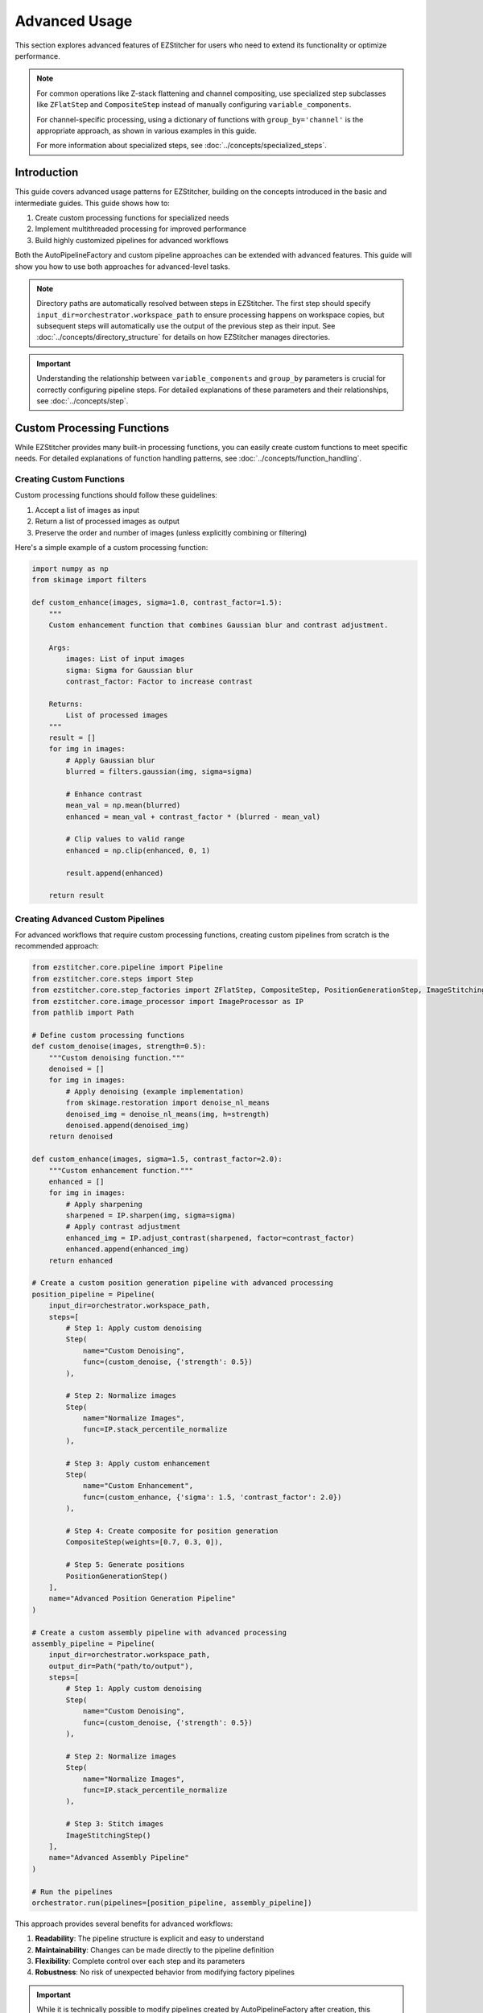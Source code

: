 ==============
Advanced Usage
==============

This section explores advanced features of EZStitcher for users who need to extend its functionality or optimize performance.

.. note::
   For common operations like Z-stack flattening and channel compositing, use specialized step subclasses
   like ``ZFlatStep`` and ``CompositeStep`` instead of manually configuring ``variable_components``.

   For channel-specific processing, using a dictionary of functions with ``group_by='channel'`` is the
   appropriate approach, as shown in various examples in this guide.

   For more information about specialized steps, see :doc:`../concepts/specialized_steps`.

Introduction
-----------

This guide covers advanced usage patterns for EZStitcher, building on the concepts introduced in the basic and intermediate guides. This guide shows how to:

1. Create custom processing functions for specialized needs
2. Implement multithreaded processing for improved performance
3. Build highly customized pipelines for advanced workflows

Both the AutoPipelineFactory and custom pipeline approaches can be extended with advanced features. This guide will show you how to use both approaches for advanced-level tasks.

.. note::
   Directory paths are automatically resolved between steps in EZStitcher. The first step should specify
   ``input_dir=orchestrator.workspace_path`` to ensure processing happens on workspace copies,
   but subsequent steps will automatically use the output of the previous step as their input.
   See :doc:`../concepts/directory_structure` for details on how EZStitcher manages directories.

.. important::
   Understanding the relationship between ``variable_components`` and ``group_by`` parameters is crucial for
   correctly configuring pipeline steps. For detailed explanations of these parameters and their relationships,
   see :doc:`../concepts/step`.

Custom Processing Functions
-------------------------

While EZStitcher provides many built-in processing functions, you can easily create custom functions to meet specific needs. For detailed explanations of function handling patterns, see :doc:`../concepts/function_handling`.

Creating Custom Functions
^^^^^^^^^^^^^^^^^^^^^^

Custom processing functions should follow these guidelines:

1. Accept a list of images as input
2. Return a list of processed images as output
3. Preserve the order and number of images (unless explicitly combining or filtering)

Here's a simple example of a custom processing function:

.. code-block:: python

    import numpy as np
    from skimage import filters

    def custom_enhance(images, sigma=1.0, contrast_factor=1.5):
        """
        Custom enhancement function that combines Gaussian blur and contrast adjustment.

        Args:
            images: List of input images
            sigma: Sigma for Gaussian blur
            contrast_factor: Factor to increase contrast

        Returns:
            List of processed images
        """
        result = []
        for img in images:
            # Apply Gaussian blur
            blurred = filters.gaussian(img, sigma=sigma)

            # Enhance contrast
            mean_val = np.mean(blurred)
            enhanced = mean_val + contrast_factor * (blurred - mean_val)

            # Clip values to valid range
            enhanced = np.clip(enhanced, 0, 1)

            result.append(enhanced)

        return result

Creating Advanced Custom Pipelines
^^^^^^^^^^^^^^^^^^^^^^^^^^^^^

For advanced workflows that require custom processing functions, creating custom pipelines from scratch is the recommended approach:

.. code-block:: python

    from ezstitcher.core.pipeline import Pipeline
    from ezstitcher.core.steps import Step
    from ezstitcher.core.step_factories import ZFlatStep, CompositeStep, PositionGenerationStep, ImageStitchingStep
    from ezstitcher.core.image_processor import ImageProcessor as IP
    from pathlib import Path

    # Define custom processing functions
    def custom_denoise(images, strength=0.5):
        """Custom denoising function."""
        denoised = []
        for img in images:
            # Apply denoising (example implementation)
            from skimage.restoration import denoise_nl_means
            denoised_img = denoise_nl_means(img, h=strength)
            denoised.append(denoised_img)
        return denoised

    def custom_enhance(images, sigma=1.5, contrast_factor=2.0):
        """Custom enhancement function."""
        enhanced = []
        for img in images:
            # Apply sharpening
            sharpened = IP.sharpen(img, sigma=sigma)
            # Apply contrast adjustment
            enhanced_img = IP.adjust_contrast(sharpened, factor=contrast_factor)
            enhanced.append(enhanced_img)
        return enhanced

    # Create a custom position generation pipeline with advanced processing
    position_pipeline = Pipeline(
        input_dir=orchestrator.workspace_path,
        steps=[
            # Step 1: Apply custom denoising
            Step(
                name="Custom Denoising",
                func=(custom_denoise, {'strength': 0.5})
            ),

            # Step 2: Normalize images
            Step(
                name="Normalize Images",
                func=IP.stack_percentile_normalize
            ),

            # Step 3: Apply custom enhancement
            Step(
                name="Custom Enhancement",
                func=(custom_enhance, {'sigma': 1.5, 'contrast_factor': 2.0})
            ),

            # Step 4: Create composite for position generation
            CompositeStep(weights=[0.7, 0.3, 0]),

            # Step 5: Generate positions
            PositionGenerationStep()
        ],
        name="Advanced Position Generation Pipeline"
    )

    # Create a custom assembly pipeline with advanced processing
    assembly_pipeline = Pipeline(
        input_dir=orchestrator.workspace_path,
        output_dir=Path("path/to/output"),
        steps=[
            # Step 1: Apply custom denoising
            Step(
                name="Custom Denoising",
                func=(custom_denoise, {'strength': 0.5})
            ),

            # Step 2: Normalize images
            Step(
                name="Normalize Images",
                func=IP.stack_percentile_normalize
            ),

            # Step 3: Stitch images
            ImageStitchingStep()
        ],
        name="Advanced Assembly Pipeline"
    )

    # Run the pipelines
    orchestrator.run(pipelines=[position_pipeline, assembly_pipeline])

This approach provides several benefits for advanced workflows:

1. **Readability**: The pipeline structure is explicit and easy to understand
2. **Maintainability**: Changes can be made directly to the pipeline definition
3. **Flexibility**: Complete control over each step and its parameters
4. **Robustness**: No risk of unexpected behavior from modifying factory pipelines

.. important::
   While it is technically possible to modify pipelines created by AutoPipelineFactory after creation,
   this approach is generally not recommended for advanced workflows. Creating custom pipelines from scratch
   is usually more readable, maintainable, and less error-prone for any workflow that requires customization
   beyond what AutoPipelineFactory parameters provide.

Using Custom Functions in Custom Pipelines
^^^^^^^^^^^^^^^^^^^^^^^^^^^^^^^^^^^

For complete control, you can create custom pipelines with your functions:

.. code-block:: python

    from ezstitcher.core.config import PipelineConfig
    from ezstitcher.core.processing_pipeline import PipelineOrchestrator
    from ezstitcher.core.pipeline import Pipeline
    from ezstitcher.core.steps import Step, PositionGenerationStep, ImageStitchingStep
    from ezstitcher.core.step_factories import ZFlatStep, CompositeStep
    from pathlib import Path

    # Create configuration and orchestrator
    config = PipelineConfig(num_workers=1)
    orchestrator = PipelineOrchestrator(
        config=config,
        plate_path=Path("/path/to/plate")
    )

    # Create position generation pipeline with custom function
    position_pipeline = Pipeline(
        input_dir=orchestrator.workspace_path,
        steps=[
            # Step 1: Flatten Z-stacks (always included for position generation)
            ZFlatStep(method="max"),

            # Step 2: Use custom enhancement function
            Step(
                name="Custom Enhancement",
                func=(custom_enhance, {'sigma': 1.5, 'contrast_factor': 2.0})
            ),

            # Step 3: Create composite for position generation
            CompositeStep(),

            # Step 4: Generate positions
            PositionGenerationStep()
        ],
        name="Position Generation Pipeline"
    )

    # Get the position files directory
    positions_dir = position_pipeline.steps[-1].output_dir

    # Create image assembly pipeline with custom function
    assembly_pipeline = Pipeline(
        input_dir=orchestrator.workspace_path,
        steps=[
            # Step 1: Use custom enhancement function
            Step(
                name="Custom Enhancement",
                func=(custom_enhance, {'sigma': 1.5, 'contrast_factor': 2.0})
            ),

            # Step 2: Stitch images using position files
            ImageStitchingStep(positions_dir=positions_dir)
        ],
        name="Image Assembly Pipeline"
    )

    # Run the pipelines
    orchestrator.run(pipelines=[position_pipeline, assembly_pipeline])

Handling Single Images vs. Image Stacks
^^^^^^^^^^^^^^^^^^^^^^^^^^^^^^^^^^^^^^^

If your function is designed to process a single image but you want to apply it to a stack, use the ``stack()`` utility. For detailed explanations of the `stack()` utility and how it works, see :doc:`../concepts/function_handling`.

.. code-block:: python

    from ezstitcher.core.utils import stack

    # Function that processes a single image
    def enhance_single_image(img, factor=1.5):
        """Enhance a single image."""
        return np.clip(img * factor, 0, 1)

    # Create position generation pipeline that applies the function to each image
    position_pipeline = Pipeline(
        input_dir=orchestrator.workspace_path,
        steps=[
            # Step 1: Flatten Z-stacks (always included for position generation)
            ZFlatStep(method="max"),

            # Step 2: Apply single-image function to each image in the stack
            Step(
                name="Enhance Images",
                func=(stack(enhance_single_image), {'factor': 2.0})  # Convert to stack function with args
            ),

            # Step 3: Create composite for position generation
            CompositeStep(),

            # Step 4: Generate positions
            PositionGenerationStep()
        ],
        name="Position Generation Pipeline"
    )

    # Get the position files directory
    positions_dir = position_pipeline.steps[-1].output_dir

    # Create image assembly pipeline
    assembly_pipeline = Pipeline(
        input_dir=orchestrator.workspace_path,
        steps=[
            # Step 1: Apply single-image function to each image in the stack
            Step(
                name="Enhance Images",
                func=(stack(enhance_single_image), {'factor': 2.0})  # Convert to stack function with args
            ),

            # Step 2: Stitch images using position files
            ImageStitchingStep(positions_dir=positions_dir)
        ],
        name="Image Assembly Pipeline"
    )

    # Run the pipelines
    orchestrator.run(pipelines=[position_pipeline, assembly_pipeline])

Advanced Custom Functions
^^^^^^^^^^^^^^^^^^^^^^^^^

For more complex processing, you can create functions that handle specific components differently. For detailed explanations of how component information is passed to functions, see :ref:`variable-components` and :ref:`group-by` in the :doc:`../concepts/step` documentation.

.. code-block:: python

    def process_by_channel(images, channel_info):
        """
        Process images differently based on channel information.

        Args:
            images: List of input images
            channel_info: Dictionary with channel information

        Returns:
            List of processed images
        """
        result = []
        for i, img in enumerate(images):
            channel = channel_info.get('channel')

            if channel == '1':  # DAPI channel
                # Enhance nuclei
                processed = filters.gaussian(img, sigma=1.0)
                processed = filters.unsharp_mask(processed, radius=1.0, amount=2.0)
            elif channel == '2':  # GFP channel
                # Enhance cell structures
                processed = filters.gaussian(img, sigma=0.5)
                processed = filters.unsharp_mask(processed, radius=0.5, amount=1.5)
            else:
                # Default processing
                processed = img

            result.append(processed)

        return result

    # Create position generation pipeline with channel-aware processing
    position_pipeline = Pipeline(
        input_dir=orchestrator.workspace_path,
        steps=[
            # Step 1: Flatten Z-stacks (always included for position generation)
            ZFlatStep(method="max"),

            # Step 2: Channel-aware processing
            Step(
                name="Channel-Aware Processing",
                func=process_by_channel,
                group_by='channel'  # Group by channel to pass channel info
            ),

            # Step 3: Create composite for position generation
            CompositeStep(),

            # Step 4: Generate positions
            PositionGenerationStep()
        ],
        name="Position Generation Pipeline"
    )

    # Get the position files directory
    positions_dir = position_pipeline.steps[-1].output_dir

    # Create image assembly pipeline with channel-aware processing
    assembly_pipeline = Pipeline(
        input_dir=orchestrator.workspace_path,
        steps=[
            # Step 1: Channel-aware processing
            Step(
                name="Channel-Aware Processing",
                func=process_by_channel,
                group_by='channel'  # Group by channel to pass channel info
            ),

            # Step 2: Stitch images using position files
            ImageStitchingStep(
                positions_dir=positions_dir,
                variable_components=['channel']  # Stitch each channel separately
            )
        ],
        name="Image Assembly Pipeline"
    )

    # Run the pipelines
    orchestrator.run(pipelines=[position_pipeline, assembly_pipeline])

Dictionary of Lists with Matching Processing Args
^^^^^^^^^^^^^^^^^^^^^^^^^^^^^^^^^^^^^^^^^^^^^^^^

A more elegant approach is to use a dictionary of lists of functions with matching processing arguments. This is one of the most powerful function handling patterns in EZStitcher. For detailed explanations of this pattern and other function handling patterns, see :doc:`../concepts/function_handling`.

.. code-block:: python

    from ezstitcher.core.utils import stack
    from skimage import filters

    # Create position generation pipeline with dictionary of functions
    position_pipeline = Pipeline(
        input_dir=orchestrator.workspace_path,
        steps=[
            # Step 1: Flatten Z-stacks (always included for position generation)
            ZFlatStep(method="max"),

            # Step 2: Advanced channel-specific processing
            Step(
                name="Advanced Channel Processing",
                func={
                    "1": [  # Process channel 1 (DAPI)
                        (stack(filters.gaussian), {'sigma': 1.0}),        # First apply Gaussian blur with args
                        (stack(filters.unsharp_mask), {'radius': 1.0, 'amount': 2.0}),    # Then apply unsharp mask with args
                        (IP.stack_percentile_normalize, {'low_percentile': 1.0, 'high_percentile': 99.0})   # Finally normalize with args
                    ],
                    "2": [  # Process channel 2 (GFP)
                        (stack(filters.median), {'selem': None}),          # First apply median filter with args
                        (stack(filters.unsharp_mask), {'radius': 0.5, 'amount': 1.5}),    # Then apply unsharp mask with args
                        (IP.stack_percentile_normalize, {'low_percentile': 1.0, 'high_percentile': 99.0})   # Finally normalize with args
                    ]
                },
                group_by='channel'  # Specifies that keys "1" and "2" refer to channel values
            ),

            # Step 3: Create composite for position generation
            CompositeStep(weights=[0.7, 0.3]),  # 70% DAPI, 30% GFP

            # Step 4: Generate positions
            PositionGenerationStep()
        ],
        name="Position Generation Pipeline"
    )

    # Get the position files directory
    positions_dir = position_pipeline.steps[-1].output_dir

    # Create image assembly pipeline with dictionary of functions
    assembly_pipeline = Pipeline(
        input_dir=orchestrator.workspace_path,
        steps=[
            # Step 1: Advanced channel-specific processing
            Step(
                name="Advanced Channel Processing",
                func={
                    "1": [  # Process channel 1 (DAPI)
                        (stack(filters.gaussian), {'sigma': 1.0}),        # First apply Gaussian blur with args
                        (stack(filters.unsharp_mask), {'radius': 1.0, 'amount': 2.0}),    # Then apply unsharp mask with args
                        (IP.stack_percentile_normalize, {'low_percentile': 1.0, 'high_percentile': 99.0})   # Finally normalize with args
                    ],
                    "2": [  # Process channel 2 (GFP)
                        (stack(filters.median), {'selem': None}),          # First apply median filter with args
                        (stack(filters.unsharp_mask), {'radius': 0.5, 'amount': 1.5}),    # Then apply unsharp mask with args
                        (IP.stack_percentile_normalize, {'low_percentile': 1.0, 'high_percentile': 99.0})   # Finally normalize with args
                    ]
                },
                group_by='channel'  # Specifies that keys "1" and "2" refer to channel values
            ),

            # Step 2: Stitch images using position files
            ImageStitchingStep(
                positions_dir=positions_dir,
                variable_components=['channel']  # Stitch each channel separately
            )
        ],
        name="Image Assembly Pipeline"
    )

    # Run the pipelines
    orchestrator.run(pipelines=[position_pipeline, assembly_pipeline])

This approach provides several advantages:
- More concise and readable than a custom function with conditionals
- Easier to modify and extend with additional channels or processing steps
- Clearer separation between processing logic and parameters
- More flexible for experimentation with different parameter values

Conditional Processing
^^^^^^^^^^^^^^^^^^^^^

You can implement conditional processing based on well, site, or other context information:

.. code-block:: python

    from ezstitcher.core.step_factories import ZFlatStep, CompositeStep

    # Create position generation pipeline with conditional processing
    position_pipeline = Pipeline(
        input_dir=orchestrator.workspace_path,
        steps=[
            # Step 1: Flatten Z-stacks (always included for position generation)
            ZFlatStep(method="max"),

            # Step 2: Apply different processing based on well
            Step(
                name="Conditional Processing",
                func=lambda images, context: (
                    process_control(images) if context.well == 'A01' else
                    process_treatment(images)
                )
            ),

            # Step 3: Create composite for position generation
            CompositeStep(),

            # Step 4: Generate positions
            PositionGenerationStep()
        ],
        name="Position Generation Pipeline"
    )

    # Get the position files directory
    positions_dir = position_pipeline.steps[-1].output_dir

    # Create image assembly pipeline
    assembly_pipeline = Pipeline(
        input_dir=orchestrator.workspace_path,
        steps=[
            # Step 1: Apply different processing based on well
            Step(
                name="Conditional Processing",
                func=lambda images, context: (
                    process_control(images) if context.well == 'A01' else
                    process_treatment(images)
                )
            ),

            # Step 2: Stitch images using position files
            ImageStitchingStep(positions_dir=positions_dir)
        ],
        name="Image Assembly Pipeline"
    )

    # Run the pipelines
    orchestrator.run(pipelines=[position_pipeline, assembly_pipeline])

Multithreaded Processing
----------------------

EZStitcher supports multithreaded processing to improve performance when working with large datasets.

Configuring Multithreading
^^^^^^^^^^^^^^^^^^^^^^^^^^

Multithreading is configured through the ``PipelineConfig`` class:

Using AutoPipelineFactory:

.. code-block:: python

    from ezstitcher.core import AutoPipelineFactory
    from ezstitcher.core.config import PipelineConfig
    from ezstitcher.core.processing_pipeline import PipelineOrchestrator

    # Create configuration with multithreaded processing
    config = PipelineConfig(
        num_workers=4  # Use 4 worker threads
    )

    # Create orchestrator with multithreading
    orchestrator = PipelineOrchestrator(
        config=config,
        plate_path="/path/to/plate"
    )

    # Create pipelines with AutoPipelineFactory
    factory = AutoPipelineFactory(
        input_dir=orchestrator.workspace_path,
        normalize=True
    )
    pipelines = factory.create_pipelines()

    # Run the pipelines with multithreading
    orchestrator.run(pipelines=pipelines)

Pipeline Composition
^^^^^^^^^^^^^^^^^

You can create pipelines that build on each other's outputs:

.. code-block:: python

    from ezstitcher.core.step_factories import ZFlatStep, CompositeStep

    # Create a preprocessing pipeline
    preprocess_pipeline = Pipeline(
        input_dir=orchestrator.workspace_path,
        steps=[
            Step(
                name="Preprocessing",
                func=preprocess_images
            )
        ],
        name="Preprocessing Pipeline"
    )

    # Create a position generation pipeline that uses the output of the preprocessing pipeline
    position_pipeline = Pipeline(
        input_dir=preprocess_pipeline.output_dir,
        steps=[
            # Step 1: Flatten Z-stacks (always included for position generation)
            ZFlatStep(method="max"),

            # Step 2: Create composite for position generation
            CompositeStep(),

            # Step 3: Generate positions
            PositionGenerationStep()
        ],
        name="Position Generation Pipeline"
    )

    # Get the position files directory
    positions_dir = position_pipeline.steps[-1].output_dir

    # Create an image assembly pipeline
    assembly_pipeline = Pipeline(
        input_dir=preprocess_pipeline.output_dir,
        steps=[
            # Stitch images using position files
            ImageStitchingStep(positions_dir=positions_dir)
        ],
        name="Image Assembly Pipeline"
    )

    # Run the pipelines in sequence
    orchestrator.run(pipelines=[preprocess_pipeline, position_pipeline, assembly_pipeline])

Using Manual Pipeline Creation:

.. code-block:: python

    from ezstitcher.core.config import PipelineConfig
    from ezstitcher.core.processing_pipeline import PipelineOrchestrator

    # Create configuration with multithreading
    config = PipelineConfig(
        num_workers=4  # Use 4 worker threads
    )

    # Create orchestrator with multithreading
    orchestrator = PipelineOrchestrator(
        config=config,
        plate_path="/path/to/plate"
    )

    # Run pipelines with multithreading
    orchestrator.run(pipelines=[pipeline1, pipeline2])

How Multithreading Works
^^^^^^^^^^^^^^^^^^^^^^^^

In EZStitcher, multithreading processes each well in a separate thread, with the number of concurrent threads limited by ``num_workers``. Pipelines are executed sequentially for each well, and steps within a pipeline are executed sequentially. This approach provides good performance while avoiding race conditions.

Performance Considerations
^^^^^^^^^^^^^^^^^^^^^^^^^

When using multithreading, consider these factors:

* **Memory Usage**: Each thread requires memory for loading and processing images
* **CPU Cores**: For optimal performance, set ``num_workers`` to match available CPU cores
* **Image Size**: For large images, use fewer threads to avoid memory issues

For example:

.. code-block:: python

    # For a system with 8 cores processing small images
    config = PipelineConfig(num_workers=8)  # Use all cores

    # For a system with 8 cores processing large images
    config = PipelineConfig(num_workers=4)  # Use fewer threads

Extending AutoPipelineFactory
--------------------------

For advanced use cases, you can extend ``AutoPipelineFactory`` to create a custom factory that includes your specialized functionality:

.. code-block:: python

    from ezstitcher.core import AutoPipelineFactory
    from ezstitcher.core.steps import Step
    from ezstitcher.core.pipeline import Pipeline

    class CustomPipelineFactory(AutoPipelineFactory):
        """Custom pipeline factory with additional functionality."""

        def __init__(self, input_dir, custom_param=None, **kwargs):
            """Initialize with custom parameters."""
            super().__init__(input_dir, **kwargs)
            self.custom_param = custom_param

        def create_pipelines(self):
            """Create pipelines with custom functionality."""
            # Get standard pipelines from parent class
            pipelines = super().create_pipelines()

            # Access individual pipelines
            position_pipeline = pipelines[0]
            assembly_pipeline = pipelines[1]

            # Add custom processing to position generation pipeline
            if self.custom_param:
                position_pipeline.add_step(
                    Step(
                        name="Custom Processing",
                        func=(self.custom_process, {'param': self.custom_param})
                    ),
                    index=1  # Insert after normalization
                )

            # Add a third pipeline for additional processing
            analysis_pipeline = Pipeline(
                steps=[
                    # Add steps for analysis
                    Step(
                        name="Analysis",
                        func=self.analyze_results,
                        input_dir=assembly_pipeline.output_dir
                    )
                ],
                name="Analysis Pipeline"
            )

            # Add the analysis pipeline to the list
            pipelines.append(analysis_pipeline)

            return pipelines

        @staticmethod
        def custom_process(images, param=None):
            """Custom processing function."""
            # Implement custom processing
            return images

        @staticmethod
        def analyze_results(images):
            """Analyze stitched images."""
            # Implement analysis
            return images

    # Use the custom factory
    factory = CustomPipelineFactory(
        input_dir=orchestrator.workspace_path,
        custom_param="value",
        normalize=True,
        flatten_z=True,
        z_method="max"
    )
    pipelines = factory.create_pipelines()

    # Run the pipelines
    orchestrator.run(pipelines=pipelines)

Extending with New Microscope Types
--------------------------------

EZStitcher can be extended to support additional microscope types by implementing custom microscope handlers. This allows you to process images from microscopes with different file naming conventions and directory structures.

Microscope handlers are responsible for:

1. Parsing file names to extract components (well, site, channel, etc.)
2. Locating images based on these components
3. Providing metadata about the microscope setup

For detailed information about creating and registering custom microscope handlers, see :doc:`../development/extending`.

Choosing the Right Approach for Advanced Tasks
---------------------------------------------

When working on advanced-level tasks, consider these factors when choosing between approaches:

**Choose Custom Pipelines When:**
- You need to implement complex, specialized workflows
- You're working with custom processing functions
- You need precise control over pipeline structure
- You're implementing conditional processing logic
- You want maximum readability and maintainability for complex pipelines

**Choose AutoPipelineFactory When:**
- You're working with standard stitching workflows
- The built-in parameters (normalize, flatten_z, z_method, etc.) are sufficient
- You want to minimize boilerplate code
- You prefer a higher-level interface

.. important::
   For advanced workflows that require custom processing steps, creating custom pipelines from scratch
   is the recommended approach. This provides maximum flexibility, readability, and maintainability.

Next Steps
----------

Now that you understand advanced usage patterns, you're ready to master EZStitcher and explore integration with other tools. For a comprehensive learning path that covers mastering EZStitcher, see :ref:`learning-path` in the introduction.

For more information on integrating with other tools, see the :doc:`integration` section.
